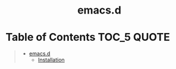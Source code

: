 #+HTML:<div align=center><a href="https://github.com/zibo-wang/emacs.d"><img alt="Emacs Logo" width="240" height="240" src="https://upload.wikimedia.org/wikipedia/commons/0/08/EmacsIcon.svg"></a>

* emacs.d

#+HTML:</div>

* Table of Contents                                                     :TOC_5:QUOTE:
#+BEGIN_QUOTE
- [[#emacs.d][emacs.d]]
    - [[#installation][Installation]]

#+END_QUOTE